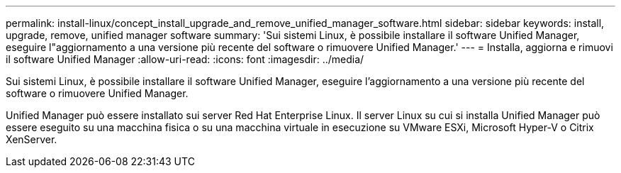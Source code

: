 ---
permalink: install-linux/concept_install_upgrade_and_remove_unified_manager_software.html 
sidebar: sidebar 
keywords: install, upgrade, remove, unified manager software 
summary: 'Sui sistemi Linux, è possibile installare il software Unified Manager, eseguire l"aggiornamento a una versione più recente del software o rimuovere Unified Manager.' 
---
= Installa, aggiorna e rimuovi il software Unified Manager
:allow-uri-read: 
:icons: font
:imagesdir: ../media/


[role="lead"]
Sui sistemi Linux, è possibile installare il software Unified Manager, eseguire l'aggiornamento a una versione più recente del software o rimuovere Unified Manager.

Unified Manager può essere installato sui server Red Hat Enterprise Linux. Il server Linux su cui si installa Unified Manager può essere eseguito su una macchina fisica o su una macchina virtuale in esecuzione su VMware ESXi, Microsoft Hyper-V o Citrix XenServer.

